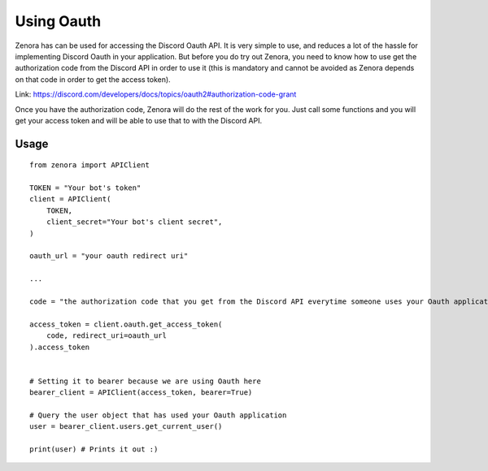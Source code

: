 ===============
Using Oauth
===============

Zenora has can be used for accessing the Discord Oauth API. It is very simple to use, and reduces a lot
of the hassle for implementing Discord Oauth in your application. But before you do try out Zenora, you need to
know how to use get the authorization code from the Discord API in order to use it (this is mandatory and cannot be
avoided as Zenora depends on that code in order to get the access token).

Link: https://discord.com/developers/docs/topics/oauth2#authorization-code-grant

Once you have the authorization code, Zenora will do the rest of the work for you. Just call some functions and you will get your 
access token and will be able to use that to with the Discord API.

Usage
=======================
::

    from zenora import APIClient

    TOKEN = "Your bot's token"
    client = APIClient(
        TOKEN,
        client_secret="Your bot's client secret",
    )

    oauth_url = "your oauth redirect uri"

    ...

    code = "the authorization code that you get from the Discord API everytime someone uses your Oauth application"

    access_token = client.oauth.get_access_token(
        code, redirect_uri=oauth_url
    ).access_token


    # Setting it to bearer because we are using Oauth here
    bearer_client = APIClient(access_token, bearer=True) 

    # Query the user object that has used your Oauth application
    user = bearer_client.users.get_current_user()

    print(user) # Prints it out :)
    


